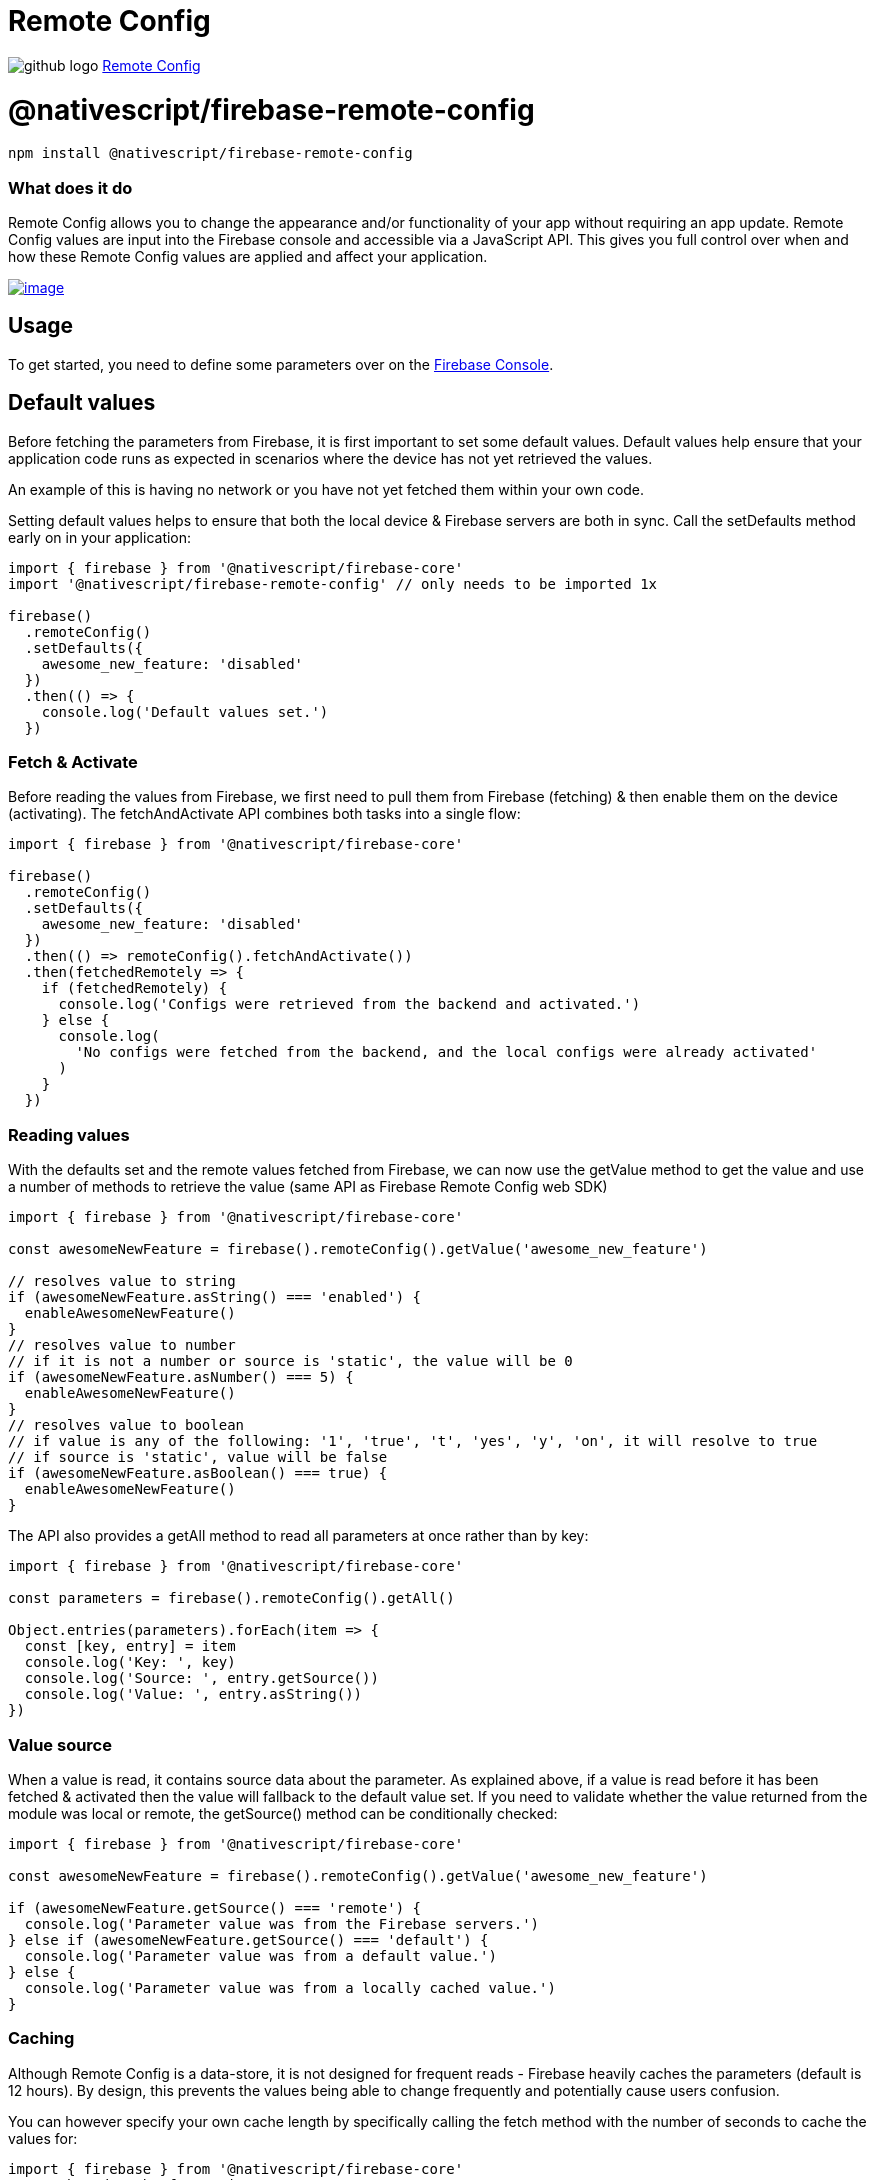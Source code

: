 = Remote Config
:doctype: book
:link: https://raw.githubusercontent.com/NativeScript/firebase/main/packages/firebase-remote-config/README.md

image:../assets/images/github/GitHub-Mark-32px.png[github logo] https://github.com/NativeScript/firebase/tree/main/packages/firebase-remote-config[Remote Config]

= @nativescript/firebase-remote-config

[,cli]
----
npm install @nativescript/firebase-remote-config
----

[discrete]
=== What does it do

Remote Config allows you to change the appearance and/or functionality of your app without requiring an app update. Remote Config values are input into the Firebase console and accessible via a JavaScript API. This gives you full control over when and how these Remote Config values are applied and affect your application.

image::https://img.youtube.com/vi/_CXXVFPO6f0/hqdefault.jpg[image,link=https://www.youtube.com/watch?v=_CXXVFPO6f0]

== Usage

To get started, you need to define some parameters over on the https://console.firebase.google.com/project/_/config[Firebase Console].

== Default values

Before fetching the parameters from Firebase, it is first important to set some default values. Default values help ensure that your application code runs as expected in scenarios where the device has not yet retrieved the values.

An example of this is having no network or you have not yet fetched them within your own code.

Setting default values helps to ensure that both the local device & Firebase servers are both in sync. Call the setDefaults method early on in your application:

[,ts]
----
import { firebase } from '@nativescript/firebase-core'
import '@nativescript/firebase-remote-config' // only needs to be imported 1x

firebase()
  .remoteConfig()
  .setDefaults({
    awesome_new_feature: 'disabled'
  })
  .then(() => {
    console.log('Default values set.')
  })
----

=== Fetch & Activate

Before reading the values from Firebase, we first need to pull them from Firebase (fetching) & then enable them on the device (activating). The fetchAndActivate API combines both tasks into a single flow:

[,ts]
----
import { firebase } from '@nativescript/firebase-core'

firebase()
  .remoteConfig()
  .setDefaults({
    awesome_new_feature: 'disabled'
  })
  .then(() => remoteConfig().fetchAndActivate())
  .then(fetchedRemotely => {
    if (fetchedRemotely) {
      console.log('Configs were retrieved from the backend and activated.')
    } else {
      console.log(
        'No configs were fetched from the backend, and the local configs were already activated'
      )
    }
  })
----

=== Reading values

With the defaults set and the remote values fetched from Firebase, we can now use the getValue method to get the value and use a number of methods to retrieve the value (same API as Firebase Remote Config web SDK)

[,ts]
----
import { firebase } from '@nativescript/firebase-core'

const awesomeNewFeature = firebase().remoteConfig().getValue('awesome_new_feature')

// resolves value to string
if (awesomeNewFeature.asString() === 'enabled') {
  enableAwesomeNewFeature()
}
// resolves value to number
// if it is not a number or source is 'static', the value will be 0
if (awesomeNewFeature.asNumber() === 5) {
  enableAwesomeNewFeature()
}
// resolves value to boolean
// if value is any of the following: '1', 'true', 't', 'yes', 'y', 'on', it will resolve to true
// if source is 'static', value will be false
if (awesomeNewFeature.asBoolean() === true) {
  enableAwesomeNewFeature()
}
----

The API also provides a getAll method to read all parameters at once rather than by key:

[,ts]
----
import { firebase } from '@nativescript/firebase-core'

const parameters = firebase().remoteConfig().getAll()

Object.entries(parameters).forEach(item => {
  const [key, entry] = item
  console.log('Key: ', key)
  console.log('Source: ', entry.getSource())
  console.log('Value: ', entry.asString())
})
----

=== Value source

When a value is read, it contains source data about the parameter. As explained above, if a value is read before it has been fetched & activated then the value will fallback to the default value set. If you need to validate whether the value returned from the module was local or remote, the getSource() method can be conditionally checked:

[,ts]
----
import { firebase } from '@nativescript/firebase-core'

const awesomeNewFeature = firebase().remoteConfig().getValue('awesome_new_feature')

if (awesomeNewFeature.getSource() === 'remote') {
  console.log('Parameter value was from the Firebase servers.')
} else if (awesomeNewFeature.getSource() === 'default') {
  console.log('Parameter value was from a default value.')
} else {
  console.log('Parameter value was from a locally cached value.')
}
----

=== Caching

Although Remote Config is a data-store, it is not designed for frequent reads - Firebase heavily caches the parameters (default is 12 hours). By design, this prevents the values being able to change frequently and potentially cause users confusion.

You can however specify your own cache length by specifically calling the fetch method with the number of seconds to cache the values for:

[,ts]
----
import { firebase } from '@nativescript/firebase-core'
// Fetch and cache for 5 minutes
await firebase().remoteConfig().fetch(300)
----

To bypass caching fully, you can pass a value of 0. Be warned Firebase may start to reject your requests if values are requested too frequently.

You can also apply a global cache frequency by calling the setConfigSettings method with the minimumFetchIntervalMillis property:

[,ts]
----
import { firebase } from '@nativescript/firebase-core'
remoteConfig().settings.minimumFetchIntervalMillis = 30000
----

== License

Apache License Version 2.0
